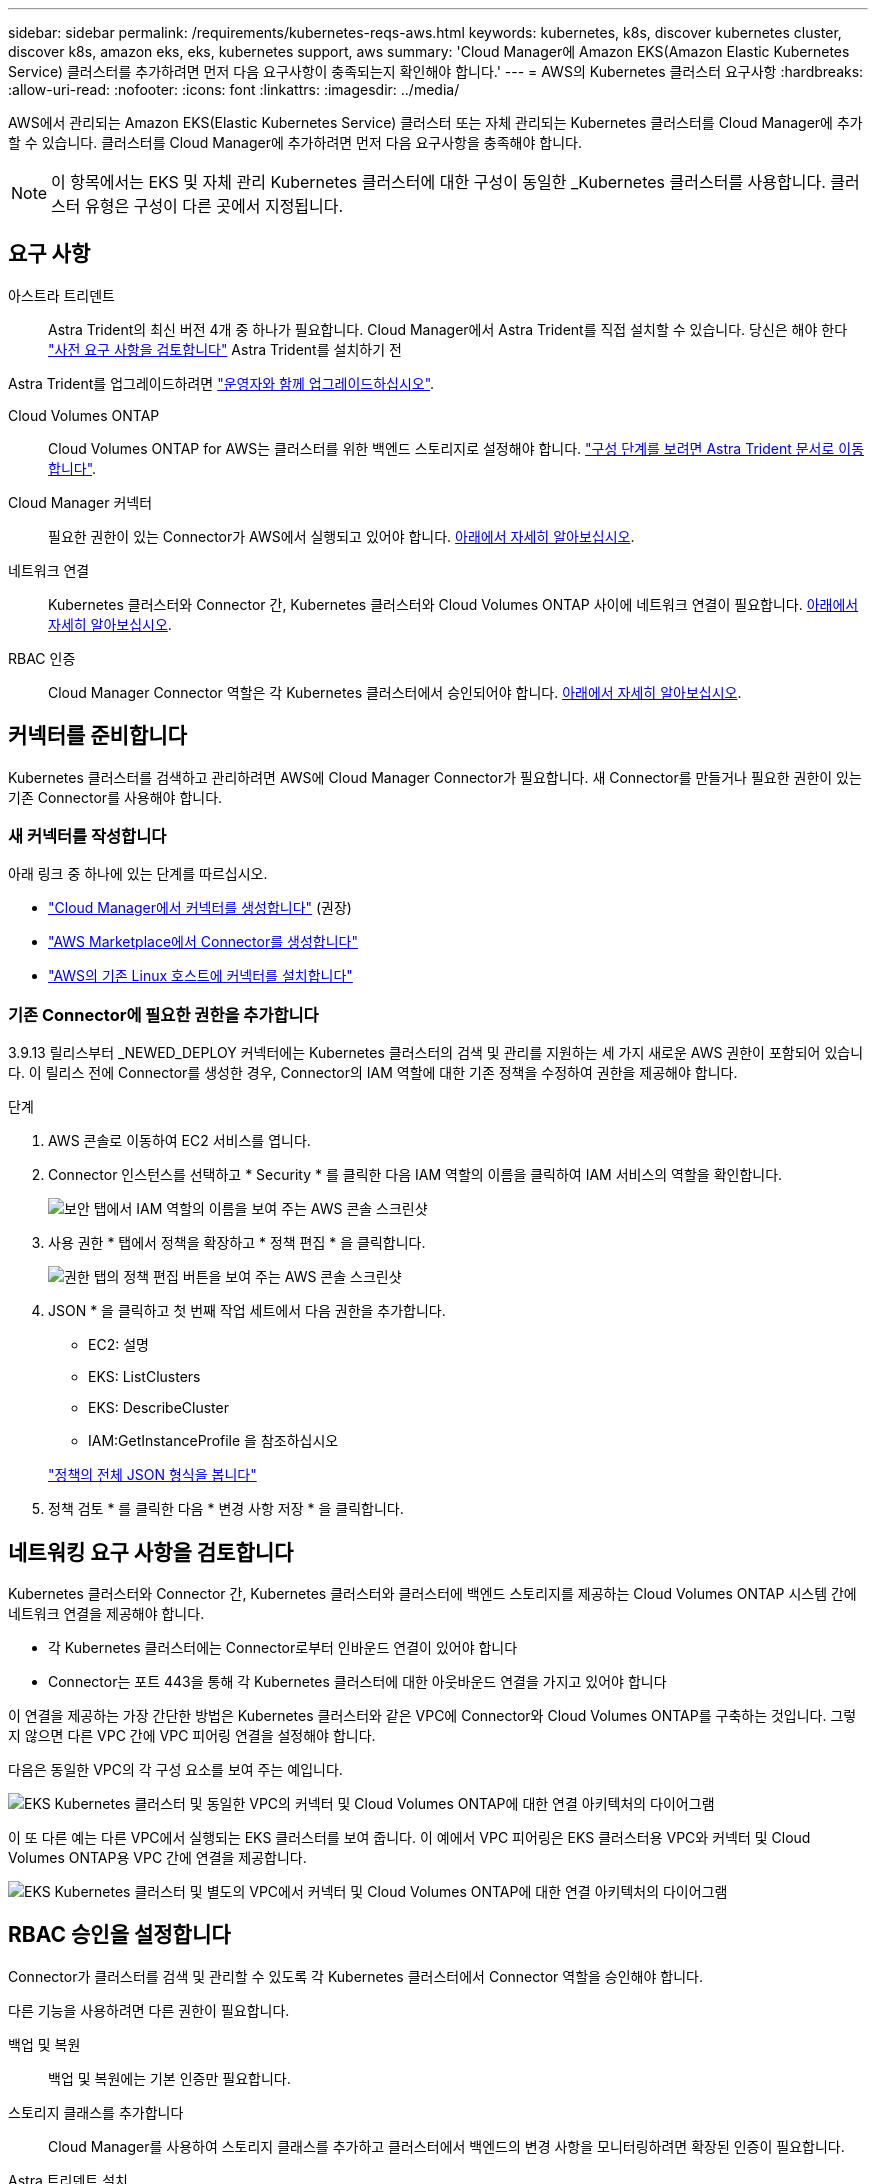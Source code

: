 ---
sidebar: sidebar 
permalink: /requirements/kubernetes-reqs-aws.html 
keywords: kubernetes, k8s, discover kubernetes cluster, discover k8s, amazon eks, eks, kubernetes support, aws 
summary: 'Cloud Manager에 Amazon EKS(Amazon Elastic Kubernetes Service) 클러스터를 추가하려면 먼저 다음 요구사항이 충족되는지 확인해야 합니다.' 
---
= AWS의 Kubernetes 클러스터 요구사항
:hardbreaks:
:allow-uri-read: 
:nofooter: 
:icons: font
:linkattrs: 
:imagesdir: ../media/


[role="lead"]
AWS에서 관리되는 Amazon EKS(Elastic Kubernetes Service) 클러스터 또는 자체 관리되는 Kubernetes 클러스터를 Cloud Manager에 추가할 수 있습니다. 클러스터를 Cloud Manager에 추가하려면 먼저 다음 요구사항을 충족해야 합니다.


NOTE: 이 항목에서는 EKS 및 자체 관리 Kubernetes 클러스터에 대한 구성이 동일한 _Kubernetes 클러스터를 사용합니다. 클러스터 유형은 구성이 다른 곳에서 지정됩니다.



== 요구 사항

아스트라 트리덴트:: Astra Trident의 최신 버전 4개 중 하나가 필요합니다. Cloud Manager에서 Astra Trident를 직접 설치할 수 있습니다. 당신은 해야 한다 link:https://docs.netapp.com/us-en/trident/trident-get-started/requirements.html["사전 요구 사항을 검토합니다"^] Astra Trident를 설치하기 전


Astra Trident를 업그레이드하려면 link:https://docs.netapp.com/us-en/trident/trident-managing-k8s/upgrade-operator.html["운영자와 함께 업그레이드하십시오"^].

Cloud Volumes ONTAP:: Cloud Volumes ONTAP for AWS는 클러스터를 위한 백엔드 스토리지로 설정해야 합니다. https://docs.netapp.com/us-en/trident/trident-use/backends.html["구성 단계를 보려면 Astra Trident 문서로 이동합니다"^].
Cloud Manager 커넥터:: 필요한 권한이 있는 Connector가 AWS에서 실행되고 있어야 합니다. <<Prepare a Connector,아래에서 자세히 알아보십시오>>.
네트워크 연결:: Kubernetes 클러스터와 Connector 간, Kubernetes 클러스터와 Cloud Volumes ONTAP 사이에 네트워크 연결이 필요합니다. <<Review networking requirements,아래에서 자세히 알아보십시오>>.
RBAC 인증:: Cloud Manager Connector 역할은 각 Kubernetes 클러스터에서 승인되어야 합니다. <<Set up RBAC authorization,아래에서 자세히 알아보십시오>>.




== 커넥터를 준비합니다

Kubernetes 클러스터를 검색하고 관리하려면 AWS에 Cloud Manager Connector가 필요합니다. 새 Connector를 만들거나 필요한 권한이 있는 기존 Connector를 사용해야 합니다.



=== 새 커넥터를 작성합니다

아래 링크 중 하나에 있는 단계를 따르십시오.

* link:https://docs.netapp.com/us-en/cloud-manager-setup-admin/task-creating-connectors-aws.html["Cloud Manager에서 커넥터를 생성합니다"^] (권장)
* link:https://docs.netapp.com/us-en/cloud-manager-setup-admin/task-launching-aws-mktp.html["AWS Marketplace에서 Connector를 생성합니다"^]
* link:https://docs.netapp.com/us-en/cloud-manager-setup-admin/task-installing-linux.html["AWS의 기존 Linux 호스트에 커넥터를 설치합니다"^]




=== 기존 Connector에 필요한 권한을 추가합니다

3.9.13 릴리스부터 _NEWED_DEPLOY 커넥터에는 Kubernetes 클러스터의 검색 및 관리를 지원하는 세 가지 새로운 AWS 권한이 포함되어 있습니다. 이 릴리스 전에 Connector를 생성한 경우, Connector의 IAM 역할에 대한 기존 정책을 수정하여 권한을 제공해야 합니다.

.단계
. AWS 콘솔로 이동하여 EC2 서비스를 엽니다.
. Connector 인스턴스를 선택하고 * Security * 를 클릭한 다음 IAM 역할의 이름을 클릭하여 IAM 서비스의 역할을 확인합니다.
+
image:screenshot-aws-iam-role.png["보안 탭에서 IAM 역할의 이름을 보여 주는 AWS 콘솔 스크린샷"]

. 사용 권한 * 탭에서 정책을 확장하고 * 정책 편집 * 을 클릭합니다.
+
image:screenshot-aws-edit-policy.png["권한 탭의 정책 편집 버튼을 보여 주는 AWS 콘솔 스크린샷"]

. JSON * 을 클릭하고 첫 번째 작업 세트에서 다음 권한을 추가합니다.
+
** EC2: 설명
** EKS: ListClusters
** EKS: DescribeCluster
** IAM:GetInstanceProfile 을 참조하십시오


+
https://docs.netapp.com/us-en/cloud-manager-setup-admin/reference-permissions-aws.html["정책의 전체 JSON 형식을 봅니다"^]

. 정책 검토 * 를 클릭한 다음 * 변경 사항 저장 * 을 클릭합니다.




== 네트워킹 요구 사항을 검토합니다

Kubernetes 클러스터와 Connector 간, Kubernetes 클러스터와 클러스터에 백엔드 스토리지를 제공하는 Cloud Volumes ONTAP 시스템 간에 네트워크 연결을 제공해야 합니다.

* 각 Kubernetes 클러스터에는 Connector로부터 인바운드 연결이 있어야 합니다
* Connector는 포트 443을 통해 각 Kubernetes 클러스터에 대한 아웃바운드 연결을 가지고 있어야 합니다


이 연결을 제공하는 가장 간단한 방법은 Kubernetes 클러스터와 같은 VPC에 Connector와 Cloud Volumes ONTAP를 구축하는 것입니다. 그렇지 않으면 다른 VPC 간에 VPC 피어링 연결을 설정해야 합니다.

다음은 동일한 VPC의 각 구성 요소를 보여 주는 예입니다.

image:diagram-kubernetes-eks.png["EKS Kubernetes 클러스터 및 동일한 VPC의 커넥터 및 Cloud Volumes ONTAP에 대한 연결 아키텍처의 다이어그램"]

이 또 다른 예는 다른 VPC에서 실행되는 EKS 클러스터를 보여 줍니다. 이 예에서 VPC 피어링은 EKS 클러스터용 VPC와 커넥터 및 Cloud Volumes ONTAP용 VPC 간에 연결을 제공합니다.

image:diagram_kubernetes.png["EKS Kubernetes 클러스터 및 별도의 VPC에서 커넥터 및 Cloud Volumes ONTAP에 대한 연결 아키텍처의 다이어그램"]



== RBAC 승인을 설정합니다

Connector가 클러스터를 검색 및 관리할 수 있도록 각 Kubernetes 클러스터에서 Connector 역할을 승인해야 합니다.

다른 기능을 사용하려면 다른 권한이 필요합니다.

백업 및 복원:: 백업 및 복원에는 기본 인증만 필요합니다.
스토리지 클래스를 추가합니다:: Cloud Manager를 사용하여 스토리지 클래스를 추가하고 클러스터에서 백엔드의 변경 사항을 모니터링하려면 확장된 인증이 필요합니다.
Astra 트리덴트 설치:: Astra Trident를 설치하려면 Cloud Manager에 대한 전체 인증을 제공해야 합니다.
+
--

NOTE: Astra Trident를 설치할 때 Cloud Manager는 Astra Trident와 스토리지 클러스터와 통신하는 데 필요한 자격 증명이 포함된 Astra Trident 백엔드 및 Kubernetes 암호를 설치합니다.

--


.단계
. 클러스터 역할 및 역할 바인딩을 생성합니다.
+
.. 귀하의 승인 요구 사항에 따라 다음 텍스트가 포함된 YAML 파일을 생성합니다.
+
[role="tabbed-block"]
====
.백업/복원
--
Kubernetes 클러스터의 백업 및 복원을 위한 기본 인증을 추가하십시오.

[source, yaml]
----
apiVersion: rbac.authorization.k8s.io/v1
kind: ClusterRole
metadata:
    name: cloudmanager-access-clusterrole
rules:
    - apiGroups:
          - ''
      resources:
          - namespaces
      verbs:
          - list
          - watch
    - apiGroups:
          - ''
      resources:
          - persistentvolumes
      verbs:
          - list
          - watch
    - apiGroups:
          - ''
      resources:
          - pods
          - pods/exec
      verbs:
          - get
          - list
          - watch
    - apiGroups:
          - ''
      resources:
          - persistentvolumeclaims
      verbs:
          - list
          - create
          - watch
    - apiGroups:
          - storage.k8s.io
      resources:
          - storageclasses
      verbs:
          - list
    - apiGroups:
          - trident.netapp.io
      resources:
          - tridentbackends
      verbs:
          - list
          - watch
    - apiGroups:
          - trident.netapp.io
      resources:
          - tridentorchestrators
      verbs:
          - get
          - watch
---
apiVersion: rbac.authorization.k8s.io/v1
kind: ClusterRoleBinding
metadata:
    name: k8s-access-binding
subjects:
    - kind: Group
      name: cloudmanager-access-group
      apiGroup: rbac.authorization.k8s.io
roleRef:
    kind: ClusterRole
    name: cloudmanager-access-clusterrole
    apiGroup: rbac.authorization.k8s.io
----
--
.스토리지 클래스
--
Cloud Manager를 사용하여 스토리지 클래스를 추가하려면 확장 인증을 추가합니다.

[source, yaml]
----
apiVersion: rbac.authorization.k8s.io/v1
kind: ClusterRole
metadata:
    name: cloudmanager-access-clusterrole
rules:
    - apiGroups:
          - ''
      resources:
          - secrets
          - namespaces
          - persistentvolumeclaims
          - persistentvolumes
          - pods
          - pods/exec
      verbs:
          - get
          - list
          - watch
          - create
          - delete
          - watch
    - apiGroups:
          - storage.k8s.io
      resources:
          - storageclasses
      verbs:
          - get
          - create
          - list
          - watch
          - delete
          - patch
    - apiGroups:
          - trident.netapp.io
      resources:
          - tridentbackends
          - tridentorchestrators
          - tridentbackendconfigs
      verbs:
          - get
          - list
          - watch
          - create
          - delete
          - watch
---
apiVersion: rbac.authorization.k8s.io/v1
kind: ClusterRoleBinding
metadata:
    name: k8s-access-binding
subjects:
    - kind: Group
      name: cloudmanager-access-group
      apiGroup: rbac.authorization.k8s.io
roleRef:
    kind: ClusterRole
    name: cloudmanager-access-clusterrole
    apiGroup: rbac.authorization.k8s.io
----
--
.Trident를 설치합니다
--
명령줄을 사용하여 전체 인증을 제공하고 Cloud Manager에서 Astra Trident를 설치할 수 있도록 합니다.

[source, cli]
----
eksctl create iamidentitymapping --cluster < > --region < > --arn < > --group "system:masters" --username system:node:{{EC2PrivateDNSName}}
----
--
====
.. 클러스터에 구성을 적용합니다.
+
[source, kubectl]
----
kubectl apply -f <file-name>
----


. 권한 그룹에 대한 ID 매핑을 만듭니다.
+
[role="tabbed-block"]
====
.eksctl을 사용합니다
--
eksctl을 사용하여 클러스터와 Cloud Manager Connector의 IAM 역할 사이에 IAM ID 매핑을 생성합니다.

https://eksctl.io/usage/iam-identity-mappings/["전체 지침은 eksctl 설명서를 참조하십시오"^].

아래에 예가 나와 있습니다.

[source, eksctl]
----
eksctl create iamidentitymapping --cluster <eksCluster> --region <us-east-2> --arn <ARN of the Connector IAM role> --group cloudmanager-access-group --username system:node:{{EC2PrivateDNSName}}
----
--
.AWS-auth를 편집합니다
--
AWS-auth ConfigMap을 직접 편집하여 RBAC 액세스를 Cloud Manager Connector의 IAM 역할에 추가합니다.

https://docs.aws.amazon.com/eks/latest/userguide/add-user-role.html["전체 지침은 AWS EKS 설명서를 참조하십시오"^].

아래에 예가 나와 있습니다.

[source, yaml]
----
apiVersion: v1
data:
  mapRoles: |
    - groups:
      - cloudmanager-access-group
      rolearn: <ARN of the Connector IAM role>
     username: system:node:{{EC2PrivateDNSName}}
kind: ConfigMap
metadata:
  creationTimestamp: "2021-09-30T21:09:18Z"
  name: aws-auth
  namespace: kube-system
  resourceVersion: "1021"
  selfLink: /api/v1/namespaces/kube-system/configmaps/aws-auth
  uid: dcc31de5-3838-11e8-af26-02e00430057c
----
--
====


